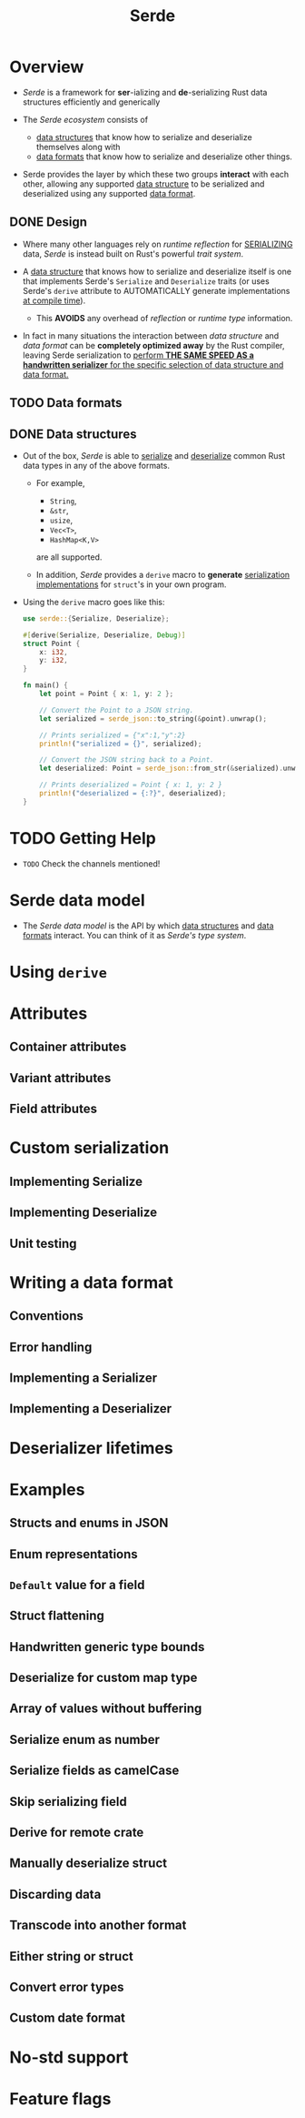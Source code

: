 #+TITLE: Serde
#+SUBTITLE:
#+VERSION: v1.0.197
#+STARTUP: indent
#+STARTUP: overview
#+STARTUP: entitiespretty

* Overview
- /Serde/ is a framework for *ser*-ializing and *de*-serializing Rust data
  structures efficiently and generically

- The /Serde ecosystem/ consists of
  * _data structures_ that know how to serialize and deserialize themselves along with
  * _data formats_ that know how to serialize and deserialize other things.

- Serde provides
  the layer by which these two groups *interact* with each other,
    allowing any supported _data structure_ to be serialized and deserialized
    using any supported _data format_.

** DONE Design
CLOSED: [2023-07-24 Mon 18:31]
- Where many other languages rely on /runtime reflection/ for _SERIALIZING_ data,
  /Serde/ is instead built on Rust's powerful /trait system/.

- A _data structure_ that knows how to serialize and deserialize itself is one that
  implements Serde's ~Serialize~ and ~Deserialize~ traits (or uses Serde's
  ~derive~ attribute to AUTOMATICALLY generate implementations _at compile time_).

  * This *AVOIDS* any overhead of /reflection/ or /runtime type/ information.

- In fact in many situations
  the interaction between /data structure/ and /data format/ can be
  *completely optimized away* by the Rust compiler, leaving Serde serialization
  to _perform *THE SAME SPEED AS a handwritten serializer* for the specific
  selection of data structure and data format._

** TODO Data formats
** DONE Data structures
CLOSED: [2023-07-24 Mon 21:32]
- Out of the box, /Serde/ is able to _serialize_ and _deserialize_ common Rust
  data types in any of the above formats.
  * For example,
    + ~String~,
    + ~&str~,
    + ~usize~,
    + ~Vec<T>~,
    + ~HashMap<K,V>~
    are all supported.

  * In addition, /Serde/ provides a ~derive~ macro to *generate* _serialization
    implementations_ for ~struct~'s in your own program.


- Using the ~derive~ macro goes like this:
  #+begin_src rust
    use serde::{Serialize, Deserialize};

    #[derive(Serialize, Deserialize, Debug)]
    struct Point {
        x: i32,
        y: i32,
    }

    fn main() {
        let point = Point { x: 1, y: 2 };

        // Convert the Point to a JSON string.
        let serialized = serde_json::to_string(&point).unwrap();

        // Prints serialized = {"x":1,"y":2}
        println!("serialized = {}", serialized);

        // Convert the JSON string back to a Point.
        let deserialized: Point = serde_json::from_str(&serialized).unwrap();

        // Prints deserialized = Point { x: 1, y: 2 }
        println!("deserialized = {:?}", deserialized);
    }
  #+end_src

* TODO Getting Help
- =TODO= Check the channels mentioned!

* Serde data model
- The /Serde data model/ is the API by which _data structures_ and _data formats_ interact.
  You can think of it as /Serde's type system/.

* Using ~derive~
* Attributes
** Container attributes
** Variant attributes
** Field attributes

* Custom serialization
** Implementing Serialize
** Implementing Deserialize
** Unit testing

* Writing a data format
** Conventions
** Error handling
** Implementing a Serializer
** Implementing a Deserializer

* Deserializer lifetimes
* Examples
** Structs and enums in JSON
** Enum representations
** ~Default~ value for a field
** Struct flattening
** Handwritten generic type bounds
** Deserialize for custom map type
** Array of values without buffering
** Serialize enum as number
** Serialize fields as camelCase
** Skip serializing field
** Derive for remote crate
** Manually deserialize struct
** Discarding data
** Transcode into another format
** Either string or struct
** Convert error types
** Custom date format

* No-std support
* Feature flags
